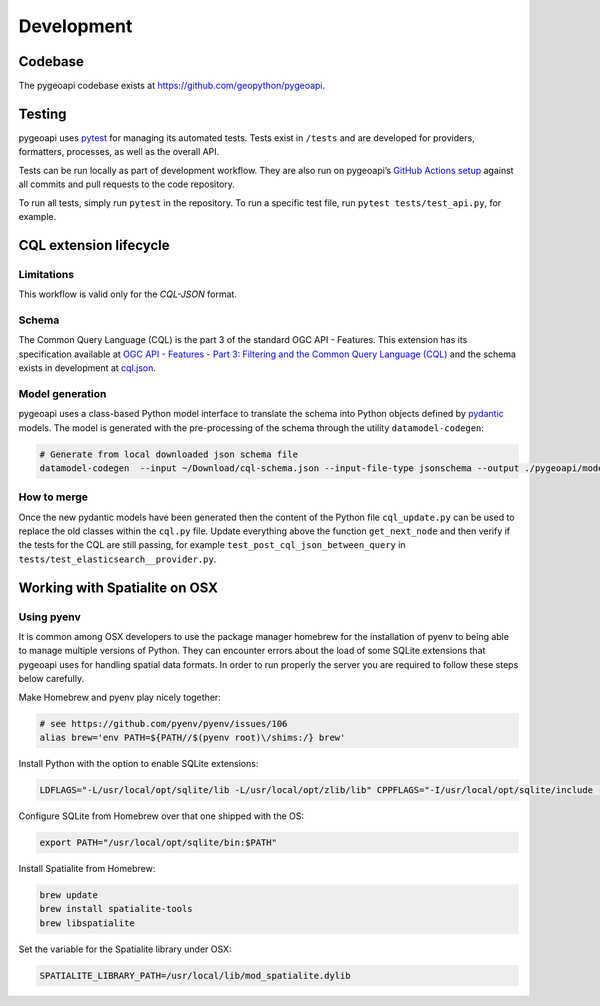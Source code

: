 .. _developmenrt:

Development
===========

Codebase
--------

The pygeoapi codebase exists at https://github.com/geopython/pygeoapi.


Testing
-------

pygeoapi uses `pytest <https://docs.pytest.org>`_ for managing its automated tests.  Tests
exist in ``/tests`` and are developed for providers, formatters, processes, as well as the
overall API.

Tests can be run locally as part of development workflow.  They are also run on pygeoapi’s
`GitHub Actions setup`_ against all commits and pull requests to the code repository.

To run all tests, simply run ``pytest`` in the repository.  To run a specific test file,
run ``pytest tests/test_api.py``, for example.


CQL extension lifecycle
-----------------------

Limitations
^^^^^^^^^^^

This workflow is valid only for the `CQL-JSON` format.

Schema
^^^^^^

The Common Query Language (CQL) is the part 3 of the standard OGC API - Features. This extension has its specification available at 
`OGC API - Features - Part 3: Filtering and the Common Query Language (CQL) <https://portal.ogc.org/files/96288>`_ and the schema exists in development at
`cql.json <https://portal.ogc.org/files/96288#cql-json-schema>`_.

Model generation
^^^^^^^^^^^^^^^^

pygeoapi uses a class-based Python model interface to translate the schema into Python objects defined by `pydantic <https://docs.pydantic.dev/>`_ models.
The model is generated with the pre-processing of the schema through the utility ``datamodel-codegen``:

.. code-block:: bash

   # Generate from local downloaded json schema file
   datamodel-codegen  --input ~/Download/cql-schema.json --input-file-type jsonschema --output ./pygeoapi/models/cql_update.py --class-name CQLModel

How to merge
^^^^^^^^^^^^

Once the new pydantic models have been generated then the content of the Python file ``cql_update.py`` can be used to replace the old classes within the ``cql.py`` file.
Update everything above the function ``get_next_node`` and then verify if the tests for the CQL are still passing, for example ``test_post_cql_json_between_query`` 
in ``tests/test_elasticsearch__provider.py``.

Working with Spatialite on OSX
------------------------------

Using pyenv
^^^^^^^^^^^

It is common among OSX developers to use the package manager homebrew for the installation of pyenv to being able to manage multiple versions of Python.
They can encounter errors about the load of some SQLite extensions that pygeoapi uses for handling spatial data formats. In order to run properly the server
you are required to follow these steps below carefully.

Make Homebrew and pyenv play nicely together:

.. code-block:: bash

   # see https://github.com/pyenv/pyenv/issues/106
   alias brew='env PATH=${PATH//$(pyenv root)\/shims:/} brew'


Install Python with the option to enable SQLite extensions:

.. code-block:: bash

   LDFLAGS="-L/usr/local/opt/sqlite/lib -L/usr/local/opt/zlib/lib" CPPFLAGS="-I/usr/local/opt/sqlite/include -I/usr/local/opt/zlib/include" PYTHON_CONFIGURE_OPTS="--enable-loadable-sqlite-extensions" pyenv install 3.7.6

Configure SQLite from Homebrew over that one shipped with the OS:

.. code-block:: bash

   export PATH="/usr/local/opt/sqlite/bin:$PATH"

Install Spatialite from Homebrew:

.. code-block:: bash

   brew update
   brew install spatialite-tools
   brew libspatialite

Set the variable for the Spatialite library under OSX:

.. code-block:: bash

   SPATIALITE_LIBRARY_PATH=/usr/local/lib/mod_spatialite.dylib


.. _`GitHub Actions setup`: https://github.com/geopython/pygeoapi/blob/master/.github/workflows/main.yml
